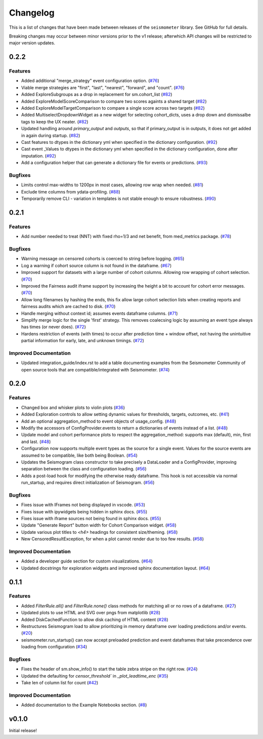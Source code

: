 .. _release:

Changelog
=========

This is a list of changes that have been made between releases of the ``seismometer`` library. See GitHub for full details.

Breaking changes may occur between minor versions prior to the v1 release; afterwhich API changes will be restricted to major version updates.

.. towncrier release notes start

0.2.2
-----

Features
~~~~~~~~

- Added additional "merge_strategy" event configuration option. (`#76 <https://github.com/epic-open-source/seismometer/issues/76>`__)
- Viable merge strategies are "first", "last", "nearest", "forward", and "count". (`#76 <https://github.com/epic-open-source/seismometer/issues/76>`__)
- Added ExploreSubgroups as a drop in replacement for sm.cohort_list (`#82 <https://github.com/epic-open-source/seismometer/issues/82>`__)
- Added ExploreModelScoreComparison to compare two scores againts a shared target (`#82 <https://github.com/epic-open-source/seismometer/issues/82>`__)
- Added ExploreModelTargetComparison to compare a single score across two targets (`#82 <https://github.com/epic-open-source/seismometer/issues/82>`__)
- Added MultiselectDropdownWidget as a new widget for selecting cohort_dicts, uses a drop down and dismissalbe tags to keep the UX neater. (`#82 <https://github.com/epic-open-source/seismometer/issues/82>`__)
- Updated handling around `primary_output` and `outputs`, so that if primary_output is in outputs, it does not get added in again during startup. (`#82 <https://github.com/epic-open-source/seismometer/issues/82>`__)
- Cast features to dtypes in the dictionary yml when specified in the dictionary configuration. (`#92 <https://github.com/epic-open-source/seismometer/issues/92>`__)
- Cast event _Values to dtypes in the dictionary yml when specified in the dictionary configuration, done after imputation. (`#92 <https://github.com/epic-open-source/seismometer/issues/92>`__)
- Add a configuration helper that can generate a dictionary file for events or predictions. (`#93 <https://github.com/epic-open-source/seismometer/issues/93>`__)


Bugfixes
~~~~~~~~

- Limits control max-widths to 1200px in most cases, allowing row wrap when needed. (`#81 <https://github.com/epic-open-source/seismometer/issues/81>`__)
- Exclude time columns from ydata-profiling. (`#88 <https://github.com/epic-open-source/seismometer/issues/88>`__)
- Temporarily remove CLI - variation in templates is not stable enough to ensure robustness. (`#90 <https://github.com/epic-open-source/seismometer/issues/90>`__)


0.2.1
-----

Features
~~~~~~~~

- Add number needed to treat (NNT) with fixed rho=1/3 and net benefit, from med_metrics package. (`#78 <https://github.com/epic-open-source/seismometer/issues/78>`__)


Bugfixes
~~~~~~~~

- Warning message on censored cohorts is coerced to string before logging. (`#65 <https://github.com/epic-open-source/seismometer/issues/65>`__)
- Log a warning if cohort source column is not found in the dataframe. (`#67 <https://github.com/epic-open-source/seismometer/issues/67>`__)
- Improved support for datasets with a large number of cohort columns. Allowing row wrapping of cohort selection. (`#70 <https://github.com/epic-open-source/seismometer/issues/70>`__)
- Improved the Fairness audit iframe support by increasing the height a bit to account for cohort error messages. (`#70 <https://github.com/epic-open-source/seismometer/issues/70>`__)
- Allow long filenames by hashing the ends, this fix allow large cohort selection lists when creating reports and fairness audits which are cached to disk. (`#70 <https://github.com/epic-open-source/seismometer/issues/70>`__)
- Handle merging without context id; assumes events dataframe columns. (`#71 <https://github.com/epic-open-source/seismometer/issues/71>`__)
- Simplify merge logic for the single 'first' strategy. This removes coalecsing logic by assuming an event type always has times (or never does). (`#72 <https://github.com/epic-open-source/seismometer/issues/72>`__)
- Hardens restriction of events (with times) to occur after prediction time + window offset, not having the unintuitive partial information for early, late, and unknown timings. (`#72 <https://github.com/epic-open-source/seismometer/issues/72>`__)


Improved Documentation
~~~~~~~~~~~~~~~~~~~~~~

- Updated integration_guide/index.rst to add a table documenting examples from the Seismometer Community of open source tools that are compatible/integrated with Seismometer. (`#74 <https://github.com/epic-open-source/seismometer/issues/74>`__)


0.2.0
-----

Features
~~~~~~~~

- Changed box and whisker plots to violin plots (`#36 <https://github.com/epic-open-source/seismometer/issues/36>`__)
- Added Exploration controls to allow setting dynamic values for thresholds, targets, outcomes, etc. (`#41 <https://github.com/epic-open-source/seismometer/issues/41>`__)
- Add an optional aggregation_method to event objects of usage_config. (`#48 <https://github.com/epic-open-source/seismometer/issues/48>`__)
- Modify the accessors of ConfigProvider.events to return a dictionaries of events instead of a list. (`#48 <https://github.com/epic-open-source/seismometer/issues/48>`__)
- Update model and cohort performance plots to respect the aggregation_method: supports max (default), min, first and last. (`#48 <https://github.com/epic-open-source/seismometer/issues/48>`__)
- Configuration now supports multiple event types as the source for a single event. Values for the source events are assumed to be compatible, like both being Boolean. (`#54 <https://github.com/epic-open-source/seismometer/issues/54>`__)
- Updates the Seismogram class constructor to take precisely a DataLoader and a ConfigProvider, improving separation between the class and configuration loading. (`#56 <https://github.com/epic-open-source/seismometer/issues/56>`__)
- Adds a post-load hook for modifying the otherwise ready dataframe.  This hook is not accessible via normal run_startup, and requires direct initialization of Seismogram. (`#56 <https://github.com/epic-open-source/seismometer/issues/56>`__)


Bugfixes
~~~~~~~~

- Fixes issue with IFrames not being displayed in vscode. (`#53 <https://github.com/epic-open-source/seismometer/issues/53>`__)
- Fixes issue with ipywidgets being hidden in sphinx docs. (`#55 <https://github.com/epic-open-source/seismometer/issues/55>`__)
- Fixes issue with iframe sources not being found in sphinx docs. (`#55 <https://github.com/epic-open-source/seismometer/issues/55>`__)
- Update "Generate Report" button width for Cohort Comparison widget. (`#58 <https://github.com/epic-open-source/seismometer/issues/58>`__)
- Update various plot titles to `<h4>` headings for consistent size/theming. (`#58 <https://github.com/epic-open-source/seismometer/issues/58>`__)
- New CensoredResultException, for when a plot cannot render due to too few results. (`#58 <https://github.com/epic-open-source/seismometer/issues/58>`__)

Improved Documentation
~~~~~~~~~~~~~~~~~~~~~~

- Added a developer guide section for custom visualizations. (`#64 <https://github.com/epic-open-source/seismometer/issues/64>`__)
- Updated docstrings for exploration widgets and improved sphinx documentation layout. (`#64 <https://github.com/epic-open-source/seismometer/issues/64>`__)

0.1.1
-----

Features
~~~~~~~~

- Added `FilterRule.all()` and `FilterRule.none()` class methods for matching all or no rows of a dataframe. (`#27 <https://github.com/epic-open-source/seismometer/issues/27>`__)
- Updated plots to use HTML and SVG over pngs from matplotlib (`#28 <https://github.com/epic-open-source/seismometer/issues/28>`__)
- Added DiskCachedFunction to allow disk caching of HTML content (`#28 <https://github.com/epic-open-source/seismometer/issues/28>`__)
- Restructures Seismogram load to allow prioritizing in memory dataframe over loading predictions and/or events. (`#20 <https://github.com/epic-open-source/seismometer/issues/20>`__)
- seismometer.run_startup() can now accept preloaded prediction and event dataframes that take precendence over loading from configuration (`#34 <https://github.com/epic-open-source/seismometer/issues/34>`__)


Bugfixes
~~~~~~~~

- Fixes the header of sm.show_info() to start the table zebra stripe on the right row. (`#24 <https://github.com/epic-open-source/seismometer/issues/24>`__)
- Updated the defaulting for `censor_threshold`` in `_plot_leadtime_enc` (`#35 <https://github.com/epic-open-source/seismometer/issues/35>`__)
- Take len of column list for count  (`#42 <https://github.com/epic-open-source/seismometer/issues/42>`__)


Improved Documentation
~~~~~~~~~~~~~~~~~~~~~~

- Added documentation to the Example Notebooks section. (`#8 <https://github.com/epic-open-source/seismometer/issues/8>`__)


v0.1.0
------

Initial release!
